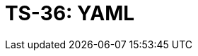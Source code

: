 = TS-36: YAML
:toc: macro
:toc-title: Contents

// TODO: Introductory text…

toc::[]

// TODO: Some initial best practices are included in the TS for GitHub Actions.
